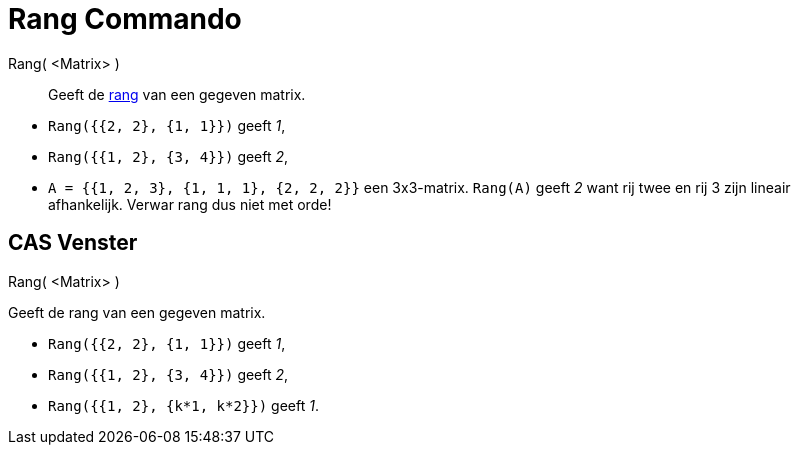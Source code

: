 = Rang Commando
:page-en: commands/MatrixRank
ifdef::env-github[:imagesdir: /nl/modules/ROOT/assets/images]

Rang( <Matrix> )::
  Geeft de https://en.wikipedia.org/wiki/Rank_(linear_algebra)[rang] van een gegeven matrix.

[EXAMPLE]
====

* `++Rang({{2, 2}, {1, 1}})++` geeft _1_,
* `++Rang({{1, 2}, {3, 4}})++` geeft _2_,
* `++A = {{1, 2, 3}, {1, 1, 1}, {2, 2, 2}}++` een 3x3-matrix. `++Rang(A)++` geeft _2_ want rij twee en rij 3 zijn
lineair afhankelijk. Verwar rang dus niet met orde!

====

== CAS Venster

Rang( <Matrix> )

Geeft de rang van een gegeven matrix.

[EXAMPLE]
====

* `++Rang({{2, 2}, {1, 1}})++` geeft _1_,
* `++Rang({{1, 2}, {3, 4}})++` geeft _2_,
* `++Rang({{1, 2}, {k*1,  k*2}})++` geeft _1_.

====
